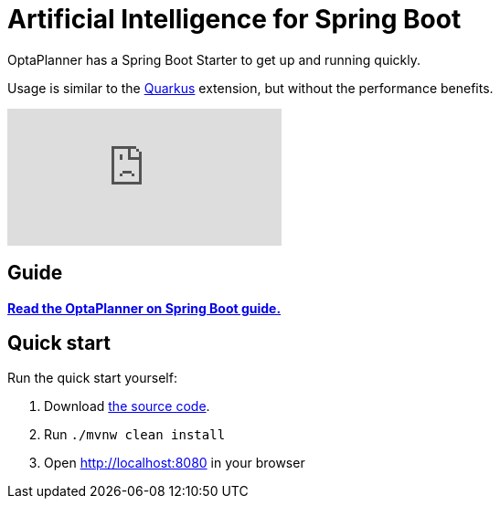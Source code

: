 = Artificial Intelligence for Spring Boot
:awestruct-description: Learn how to use OptaPlanner (open source, java) for Artificial Intelligence planning optimization on Spring Boot.
:awestruct-layout: compatibilityBase
:awestruct-priority: 1.0
:awestruct-related_tag: spring
:showtitle:

OptaPlanner has a Spring Boot Starter to get up and running quickly.

Usage is similar to the link:quarkus.html[Quarkus] extension, but without the performance benefits.

video::U2N02ReT9CI[youtube]

== Guide

**https://github.com/ge0ffrey/gs-constraint-solving-ai-optaplanner-backup/blob/master/README.adoc[Read the OptaPlanner on Spring Boot guide.]**

== Quick start

Run the quick start yourself:

. Download https://github.com/ge0ffrey/gs-constraint-solving-ai-optaplanner-backup/tree/master/complete[the source code].
. Run `./mvnw clean install`
. Open http://localhost:8080 in your browser
